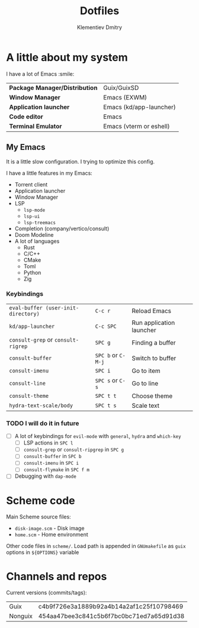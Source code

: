#+title: Dotfiles
#+author: Klementiev Dmitry

* A little about my system

I have a lot of Emacs :smile:

| *Package Manager/Distribution* | Guix/GuixSD             |
| *Window Manager*               | Emacs (EXWM)            |
| *Application launcher*         | Emacs (kd/app-launcher) |
| *Code editor*                  | Emacs                   |
| *Terminal Emulator*            | Emacs (vterm or eshell) |

** My Emacs

It is a little slow configuration. I trying to optimize this config.

I have a little features in my Emacs:
- Torrent client
- Application launcher
- Window Manager
- LSP
  - =lsp-mode=
  - =lsp-ui=
  - =lsp-treemacs=
- Completion (company/vertico/consult)
- Doom Modeline
- A lot of languages
  - Rust
  - C/C++
  - CMake
  - Toml
  - Python
  - Zig
    
*** Keybindings

| =eval-buffer (user-init-directory)= | =C-c r=            | Reload Emacs             |
| =kd/app-launcher=                   | =C-c SPC=          | Run application launcher |
| =consult-grep= or =consult-rigrep=  | =SPC g=            | Finding a buffer         |
| =consult-buffer=                    | =SPC b= or =C-M-j= | Switch to buffer         |
| =consult-imenu=                     | =SPC i=            | Go to item               |
| =consult-line=                      | =SPC s= or =C-s=   | Go to line               |
| =consult-theme=                     | =SPC t t=          | Choose theme             |
| =hydra-text-scale/body=             | =SPC t s=          | Scale text               |

*** TODO I will do it in future

- [ ] A lot of keybindings for =evil-mode= with =general=, =hydra= and =which-key=
  - [ ] LSP actions in =SPC l=
  - [ ] =consult-grep= or =consult-ripgrep= in =SPC g=
  - [ ] =consult-buffer= in =SPC b=
  - [ ] =consult-imenu= in =SPC i=
  - [ ] =consult-flymake= in =SPC f m=
- [ ] Debugging with =dap-mode=

* Scheme code

Main Scheme source files:
- =disk-image.scm= - Disk image
- =home.scm= - Home environment

Other code files in =scheme/=. Load path is appended
in =GNUmakefile= as =guix= options in =${OPTIONS}= variable

* Channels and repos

Current versions (commits/tags):
| Guix    | c4b9f726e3a1889b92a4b14a2af1c25f10798469 |
| Nonguix | 454aa47bee3c841c5b6f7bc0bc71ed7a65d91d38 |
